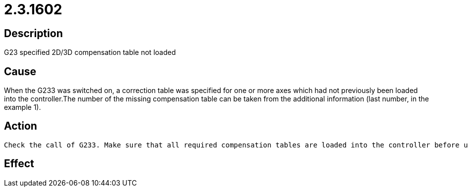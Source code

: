 = 2.3.1602
:imagesdir: img

== Description
G23 specified 2D/3D compensation table not loaded

== Cause
When the G233 was switched on, a correction table was specified for one or more axes which had not previously been loaded into the controller.The number of the missing compensation table can be taken from the additional information (last number, in the example 1).

== Action

 Check the call of G233. Make sure that all required compensation tables are loaded into the controller before use.

== Effect
 

